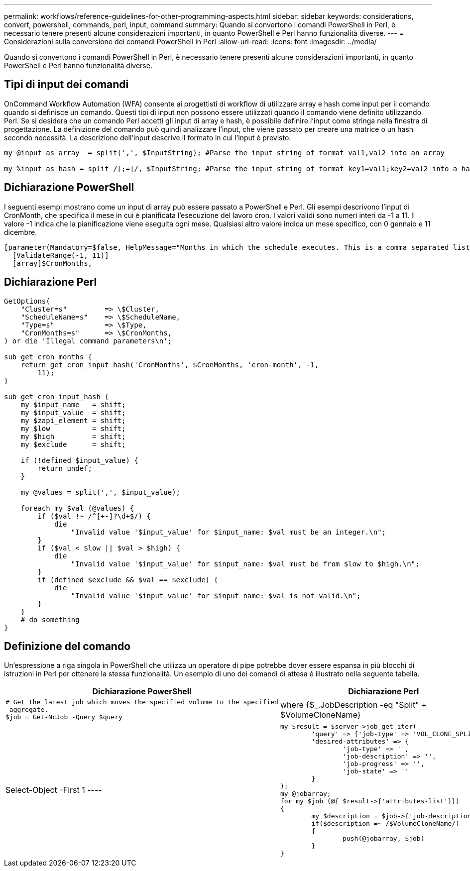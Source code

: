 ---
permalink: workflows/reference-guidelines-for-other-programming-aspects.html 
sidebar: sidebar 
keywords: considerations, convert, powershell, commands, perl, input, command 
summary: Quando si convertono i comandi PowerShell in Perl, è necessario tenere presenti alcune considerazioni importanti, in quanto PowerShell e Perl hanno funzionalità diverse. 
---
= Considerazioni sulla conversione dei comandi PowerShell in Perl
:allow-uri-read: 
:icons: font
:imagesdir: ../media/


[role="lead"]
Quando si convertono i comandi PowerShell in Perl, è necessario tenere presenti alcune considerazioni importanti, in quanto PowerShell e Perl hanno funzionalità diverse.



== Tipi di input dei comandi

OnCommand Workflow Automation (WFA) consente ai progettisti di workflow di utilizzare array e hash come input per il comando quando si definisce un comando. Questi tipi di input non possono essere utilizzati quando il comando viene definito utilizzando Perl. Se si desidera che un comando Perl accetti gli input di array e hash, è possibile definire l'input come stringa nella finestra di progettazione. La definizione del comando può quindi analizzare l'input, che viene passato per creare una matrice o un hash secondo necessità. La descrizione dell'input descrive il formato in cui l'input è previsto.

[listing]
----
my @input_as_array  = split(',', $InputString); #Parse the input string of format val1,val2 into an array

my %input_as_hash = split /[;=]/, $InputString; #Parse the input string of format key1=val1;key2=val2 into a hash.
----


== Dichiarazione PowerShell

I seguenti esempi mostrano come un input di array può essere passato a PowerShell e Perl. Gli esempi descrivono l'input di CronMonth, che specifica il mese in cui è pianificata l'esecuzione del lavoro cron. I valori validi sono numeri interi da -1 a 11. Il valore -1 indica che la pianificazione viene eseguita ogni mese. Qualsiasi altro valore indica un mese specifico, con 0 gennaio e 11 dicembre.

[listing]
----
[parameter(Mandatory=$false, HelpMessage="Months in which the schedule executes. This is a comma separated list of values from 0 through 11. Value -1 means all months.")]
  [ValidateRange(-1, 11)]
  [array]$CronMonths,
----


== Dichiarazione Perl

[listing]
----
GetOptions(
    "Cluster=s"         => \$Cluster,
    "ScheduleName=s"    => \$ScheduleName,
    "Type=s"            => \$Type,
    "CronMonths=s"      => \$CronMonths,
) or die 'Illegal command parameters\n';

sub get_cron_months {
    return get_cron_input_hash('CronMonths', $CronMonths, 'cron-month', -1,
        11);
}

sub get_cron_input_hash {
    my $input_name   = shift;
    my $input_value  = shift;
    my $zapi_element = shift;
    my $low          = shift;
    my $high         = shift;
    my $exclude      = shift;

    if (!defined $input_value) {
        return undef;
    }

    my @values = split(',', $input_value);

    foreach my $val (@values) {
        if ($val !~ /^[+-]?\d+$/) {
            die
                "Invalid value '$input_value' for $input_name: $val must be an integer.\n";
        }
        if ($val < $low || $val > $high) {
            die
                "Invalid value '$input_value' for $input_name: $val must be from $low to $high.\n";
        }
        if (defined $exclude && $val == $exclude) {
            die
                "Invalid value '$input_value' for $input_name: $val is not valid.\n";
        }
    }
    # do something
}
----


== Definizione del comando

Un'espressione a riga singola in PowerShell che utilizza un operatore di pipe potrebbe dover essere espansa in più blocchi di istruzioni in Perl per ottenere la stessa funzionalità. Un esempio di uno dei comandi di attesa è illustrato nella seguente tabella.

[cols="2*"]
|===
| Dichiarazione PowerShell | Dichiarazione Perl 


 a| 
[listing]
----
# Get the latest job which moves the specified volume to the specified
 aggregate.
$job = Get-NcJob -Query $query | where
{$_.JobDescription -eq "Split" + $VolumeCloneName} | Select-Object -First 1
---- a| 
[listing]
----
my $result = $server->job_get_iter(
	'query' => {'job-type' => 'VOL_CLONE_SPLIT'},
	'desired-attributes' => {
		'job-type' => '',
		'job-description' => '',
		'job-progress' => '',
		'job-state' => ''
	}
);
my @jobarray;
for my $job (@{ $result->{'attributes-list'}})
{
	my $description = $job->{'job-description'};
	if($description =~ /$VolumeCloneName/)
	{
		push(@jobarray, $job)
	}
}
----
|===